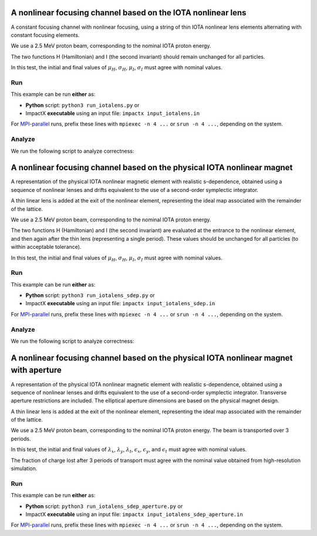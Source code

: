 .. _examples-iotalens:

A nonlinear focusing channel based on the IOTA nonlinear lens
=============================================================

A constant focusing channel with nonlinear focusing, using a string of thin
IOTA nonlinear lens elements alternating with constant focusing elements.

We use a 2.5 MeV proton beam, corresponding to the nominal IOTA proton energy.

The two functions H (Hamiltonian) and I (the second invariant) should remain unchanged for all particles.

In this test, the initial and final values of :math:`\mu_H`, :math:`\sigma_H`, :math:`\mu_I`, :math:`\sigma_I` must agree with nominal values.


Run
---

This example can be run **either** as:

* **Python** script: ``python3 run_iotalens.py`` or
* ImpactX **executable** using an input file: ``impactx input_iotalens.in``

For `MPI-parallel <https://www.mpi-forum.org>`__ runs, prefix these lines with ``mpiexec -n 4 ...`` or ``srun -n 4 ...``, depending on the system.

.. tab-set::

   .. tab-item:: Python: Script

       .. literalinclude:: run_iotalens.py
          :language: python3
          :caption: You can copy this file from ``examples/iota_lens/run_iotalens.py``.

   .. tab-item:: Executable: Input File

       .. literalinclude:: input_iotalens.in
          :language: ini
          :caption: You can copy this file from ``examples/iota_lens/input_iotalens.in``.


Analyze
-------

We run the following script to analyze correctness:

.. dropdown:: Script ``analysis_iotalens.py``

   .. literalinclude:: analysis_iotalens.py
      :language: python3
      :caption: You can copy this file from ``examples/iota_lens/analysis_iotalens.py``.


.. _examples-iotalens-sdep:

A nonlinear focusing channel based on the physical IOTA nonlinear magnet
========================================================================

A representation of the physical IOTA nonlinear magnetic element with realistic
s-dependence, obtained using a sequence of nonlinear lenses and drifts equivalent
to the use of a second-order symplectic integrator.

A thin linear lens is added at the exit of the nonlinear element, representing the
ideal map associated with the remainder of the lattice.

We use a 2.5 MeV proton beam, corresponding to the nominal IOTA proton energy.

The two functions H (Hamiltonian) and I (the second invariant) are evaluated at the
entrance to the nonlinear element, and then again after the thin lens (representing a
single period).  These values should be unchanged for all particles (to within acceptable tolerance).

In this test, the initial and final values of :math:`\mu_H`, :math:`\sigma_H`, :math:`\mu_I`, :math:`\sigma_I` must agree with nominal values.


Run
---

This example can be run **either** as:

* **Python** script: ``python3 run_iotalens_sdep.py`` or
* ImpactX **executable** using an input file: ``impactx input_iotalens_sdep.in``

For `MPI-parallel <https://www.mpi-forum.org>`__ runs, prefix these lines with ``mpiexec -n 4 ...`` or ``srun -n 4 ...``, depending on the system.

.. tab-set::

   .. tab-item:: Python: Script

       .. literalinclude:: run_iotalens_sdep.py
          :language: python3
          :caption: You can copy this file from ``examples/iota_lens/run_iotalens_sdep.py``.

   .. tab-item:: Executable: Input File

       .. literalinclude:: input_iotalens_sdep.in
          :language: ini
          :caption: You can copy this file from ``examples/iota_lens/input_iotalens_sdep.in``.


Analyze
-------

We run the following script to analyze correctness:

.. dropdown:: Script ``analysis_iotalens_sdep.py``

   .. literalinclude:: analysis_iotalens_sdep.py
      :language: python3
      :caption: You can copy this file from ``examples/iota_lens/analysis_iotalens_sdep.py``.


.. _examples-iotalens-sdep-aperture:

A nonlinear focusing channel based on the physical IOTA nonlinear magnet with aperture
======================================================================================

A representation of the physical IOTA nonlinear magnetic element with realistic
s-dependence, obtained using a sequence of nonlinear lenses and drifts equivalent
to the use of a second-order symplectic integrator.  Transverse aperture restrictions
are included.  The elliptical aperture dimensions are based on the physical magnet
design.

A thin linear lens is added at the exit of the nonlinear element, representing the
ideal map associated with the remainder of the lattice.

We use a 2.5 MeV proton beam, corresponding to the nominal IOTA proton energy.  The beam is transported over 3 periods.

In this test, the initial and final values of :math:`\lambda_x`, :math:`\lambda_y`, :math:`\lambda_t`, :math:`\epsilon_x`, :math:`\epsilon_y`, and :math:`\epsilon_t` must agree with nominal values.

The fraction of charge lost after 3 periods of transport must agree with the nominal value obtained from high-resolution simulation.


Run
---

This example can be run **either** as:

* **Python** script: ``python3 run_iotalens_sdep_aperture.py`` or
* ImpactX **executable** using an input file: ``impactx input_iotalens_sdep_aperture.in``

For `MPI-parallel <https://www.mpi-forum.org>`__ runs, prefix these lines with ``mpiexec -n 4 ...`` or ``srun -n 4 ...``, depending on the system.

.. tab-set::

   .. tab-item:: Python: Script

       .. literalinclude:: run_iotalens_sdep_aperture.py
          :language: python3
          :caption: You can copy this file from ``examples/iota_lens/run_iotalens_sdep_aperture.py``.

   .. tab-item:: Executable: Input File

       .. literalinclude:: input_iotalens_sdep_aperture.in
          :language: ini
          :caption: You can copy this file from ``examples/iota_lens/input_iotalens_sdep_aperture.in``.
